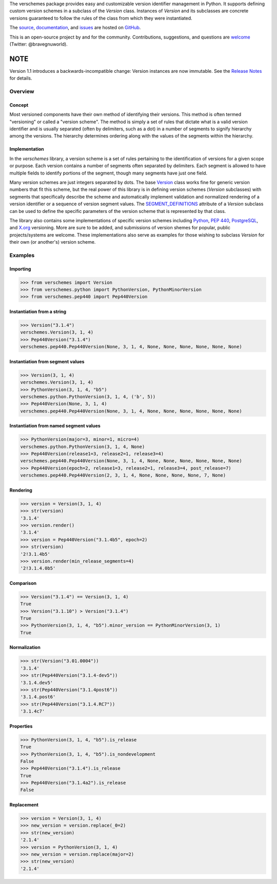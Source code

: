 The verschemes package provides easy and customizable version identifier
management in Python.  It supports defining custom version schemes in a
subclass of the `Version` class.  Instances of `Version` and its subclasses are
concrete versions guaranteed to follow the rules of the class from which they
were instantiated.

The `source <https://github.com/gnuworldman/verschemes/tree/master>`_,
`documentation <http://gnuworldman.github.io/verschemes/>`_,
and `issues <https://github.com/gnuworldman/verschemes/issues>`_
are hosted on `GitHub <https://github.com/>`_.

This is an open-source project by and for the community.  Contributions,
suggestions, and questions are `welcome <https://twitter.com/BraveGnuWorld>`_
(Twitter: @bravegnuworld).

.. image:: https://travis-ci.org/gnuworldman/verschemes.svg?branch=master
   :alt: Build Status
   :target: https://travis-ci.org/gnuworldman/verschemes

.. image:: https://img.shields.io/coveralls/gnuworldman/verschemes.svg
   :alt: Coverage Status
   :target: https://coveralls.io/r/gnuworldman/verschemes?branch=master

NOTE
^^^^

Version 1.1 introduces a backwards-incompatible change: Version instances are
now immutable. See the `Release Notes
<http://gnuworldman.github.io/verschemes/notes.html#version-1-1>`_ for details.

Overview
========

Concept
-------

Most versioned components have their own method of identifying their versions.
This method is often termed "versioning" or called a "version scheme".  The
method is simply a set of rules that dictate what is a valid version identifier
and is usually separated (often by delimiters, such as a dot) in a number of
segments to signify hierarchy among the versions.  The hierarchy determines
ordering along with the values of the segments within the hierarchy.

Implementation
--------------

In the `verschemes` library, a version scheme is a set of rules pertaining to
the identification of versions for a given scope or purpose.  Each version
contains a number of segments often separated by delimiters.  Each segment is
allowed to have multiple fields to identify portions of the segment, though
many segments have just one field.

Many version schemes are just integers separated by dots.  The base
`Version <http://gnuworldman.github.io/verschemes/api.html#verschemes.Version>`_
class works fine for generic version numbers that fit
this scheme, but the real power of this library is in defining version schemes
(`Version` subclasses) with segments that specifically describe the scheme and
automatically implement validation and normalized rendering of a version
identifier or a sequence of version segment values.  The
`SEGMENT_DEFINITIONS <http://gnuworldman.github.io/verschemes/api.html#verschemes.Version.SEGMENT_DEFINITIONS>`_
attribute of a `Version` subclass can be used to define the specific parameters
of the version scheme that is represented by that class.

The library also contains some implementations of specific version schemes
including
`Python <https://docs.python.org/3/faq/general.html#how-does-the-python-version-numbering-scheme-work>`_,
`PEP 440 <http://legacy.python.org/dev/peps/pep-0440/#local-version-identifiers>`_,
`PostgreSQL <http://www.postgresql.org/support/versioning/>`_, and
`X.org <http://www.x.org/wiki/Development/Documentation/VersionNumberScheme/>`_
versioning.  More are sure to be added, and submissions of version shemes for
popular, public projects/systems are welcome.  These implementations also serve
as examples for those wishing to subclass `Version` for their own (or
another's) version scheme.

Examples
========

Importing
---------

>>> from verschemes import Version
>>> from verschemes.python import PythonVersion, PythonMinorVersion
>>> from verschemes.pep440 import Pep440Version

Instantiation from a string
---------------------------

>>> Version("3.1.4")
verschemes.Version(3, 1, 4)
>>> Pep440Version("3.1.4")
verschemes.pep440.Pep440Version(None, 3, 1, 4, None, None, None, None, None, None)

Instantiation from segment values
---------------------------------

>>> Version(3, 1, 4)
verschemes.Version(3, 1, 4)
>>> PythonVersion(3, 1, 4, "b5")
verschemes.python.PythonVersion(3, 1, 4, ('b', 5))
>>> Pep440Version(None, 3, 1, 4)
verschemes.pep440.Pep440Version(None, 3, 1, 4, None, None, None, None, None, None)

Instantiation from named segment values
---------------------------------------

>>> PythonVersion(major=3, minor=1, micro=4)
verschemes.python.PythonVersion(3, 1, 4, None)
>>> Pep440Version(release1=3, release2=1, release3=4)
verschemes.pep440.Pep440Version(None, 3, 1, 4, None, None, None, None, None, None)
>>> Pep440Version(epoch=2, release1=3, release2=1, release3=4, post_release=7)
verschemes.pep440.Pep440Version(2, 3, 1, 4, None, None, None, None, 7, None)

Rendering
---------

>>> version = Version(3, 1, 4)
>>> str(version)
'3.1.4'
>>> version.render()
'3.1.4'
>>> version = Pep440Version("3.1.4b5", epoch=2)
>>> str(version)
'2!3.1.4b5'
>>> version.render(min_release_segments=4)
'2!3.1.4.0b5'

Comparison
----------

>>> Version("3.1.4") == Version(3, 1, 4)
True
>>> Version("3.1.10") > Version("3.1.4")
True
>>> PythonVersion(3, 1, 4, "b5").minor_version == PythonMinorVersion(3, 1)
True

Normalization
-------------

>>> str(Version("3.01.0004"))
'3.1.4'
>>> str(Pep440Version("3.1.4-dev5"))
'3.1.4.dev5'
>>> str(Pep440Version("3.1.4post6"))
'3.1.4.post6'
>>> str(Pep440Version("3.1.4.RC7"))
'3.1.4c7'

Properties
----------

>>> PythonVersion(3, 1, 4, "b5").is_release
True
>>> PythonVersion(3, 1, 4, "b5").is_nondevelopment
False
>>> Pep440Version("3.1.4").is_release
True
>>> Pep440Version("3.1.4a2").is_release
False

Replacement
-----------

>>> version = Version(3, 1, 4)
>>> new_version = version.replace(_0=2)
>>> str(new_version)
'2.1.4'
>>> version = PythonVersion(3, 1, 4)
>>> new_version = version.replace(major=2)
>>> str(new_version)
'2.1.4'
